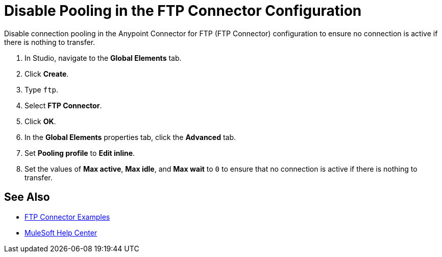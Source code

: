 = Disable Pooling in the FTP Connector Configuration

Disable connection pooling in the Anypoint Connector for FTP (FTP Connector) configuration to ensure no connection is active if there is nothing to transfer.

. In Studio, navigate to the *Global Elements* tab.
. Click *Create*.
. Type `ftp`.
. Select *FTP Connector*.
. Click *OK*. 
. In the *Global Elements* properties tab, click the *Advanced* tab.
. Set *Pooling profile* to *Edit inline*.
. Set the values of *Max active*, *Max idle*, and *Max wait* to `0` to ensure that no connection is active if there is nothing to transfer.


== See Also

* xref:ftp-examples.adoc[FTP Connector Examples]
* https://help.mulesoft.com[MuleSoft Help Center]
